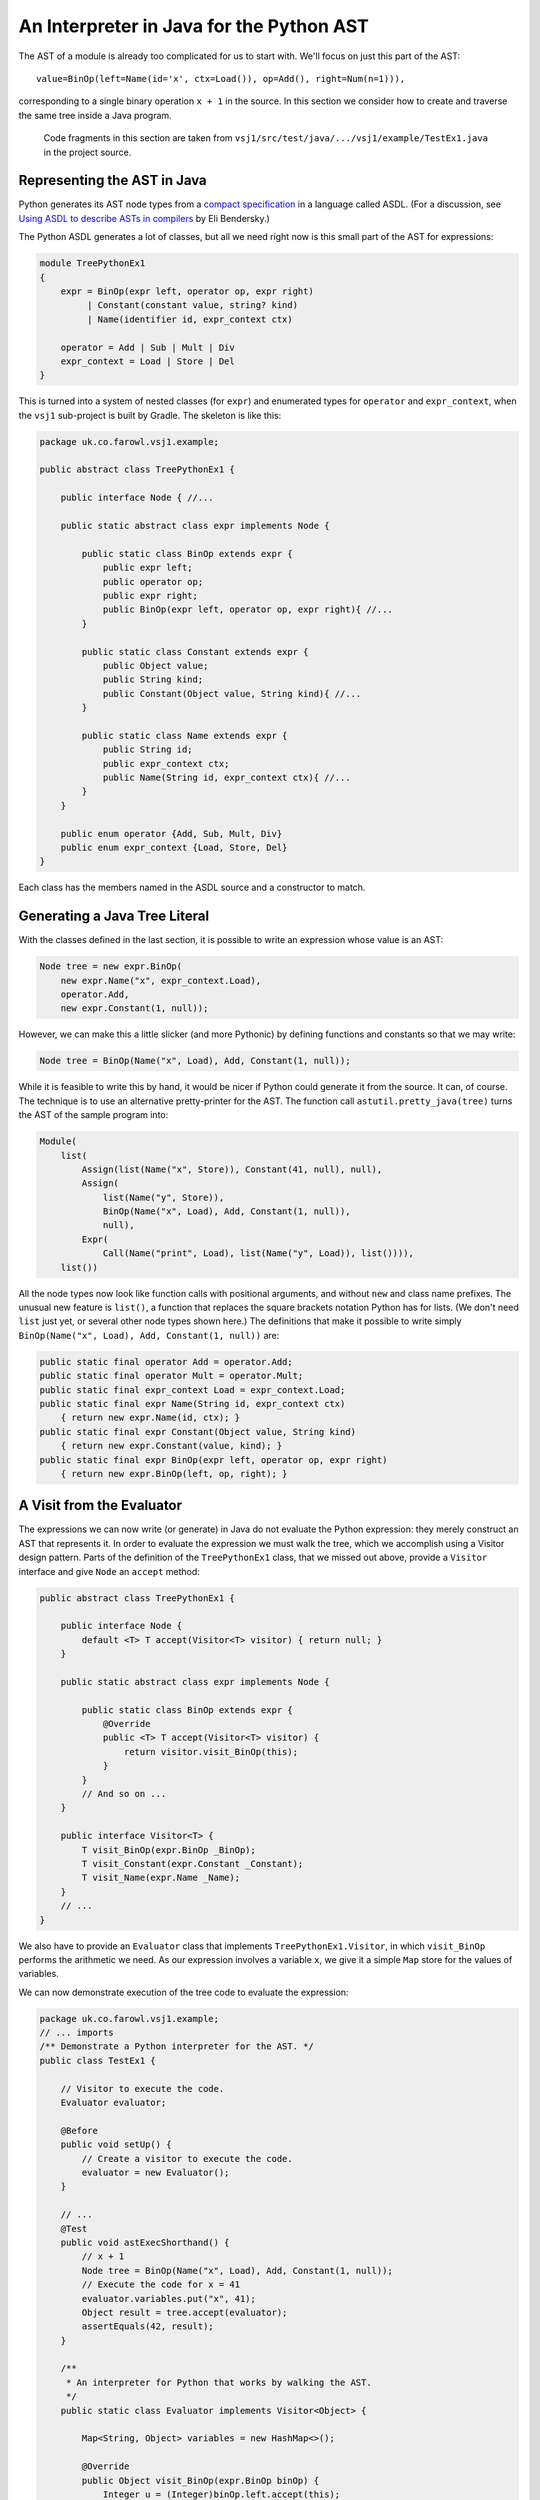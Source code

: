 ..  treepython/ast_java.rst


An Interpreter in Java for the Python AST
#########################################

The AST of a module is already too complicated for us to start with.
We'll focus on just this part of the AST::

    value=BinOp(left=Name(id='x', ctx=Load()), op=Add(), right=Num(n=1))),

corresponding to a single binary operation ``x + 1`` in the source.
In this section we consider how to create and traverse the same tree inside a Java program.

    Code fragments in this section are taken from
    ``vsj1/src/test/java/.../vsj1/example/TestEx1.java``
    in the project source.

Representing the AST in Java
****************************

Python generates its AST node types from a
`compact specification <https://docs.python.org/3/library/ast.html#abstract-grammar>`_
in a language called ASDL.
(For a discussion, see
`Using ASDL to describe ASTs in compilers <http://eli.thegreenplace.net/2014/06/04/using-asdl-to-describe-asts-in-compilers>`_
by Eli Bendersky.)

The Python ASDL generates a lot of classes,
but all we need right now is this small part of the AST for expressions:

..  code-block:: none

    module TreePythonEx1
    {
        expr = BinOp(expr left, operator op, expr right)
             | Constant(constant value, string? kind)
             | Name(identifier id, expr_context ctx)

        operator = Add | Sub | Mult | Div
        expr_context = Load | Store | Del
    }

This is turned into a system of nested classes (for ``expr``)
and enumerated types for ``operator`` and ``expr_context``,
when the ``vsj1`` sub-project is built by Gradle.
The skeleton is like this:

..  code-block:: java

    package uk.co.farowl.vsj1.example;

    public abstract class TreePythonEx1 {

        public interface Node { //...

        public static abstract class expr implements Node {

            public static class BinOp extends expr {
                public expr left;
                public operator op;
                public expr right;
                public BinOp(expr left, operator op, expr right){ //...
            }

            public static class Constant extends expr {
                public Object value;
                public String kind;
                public Constant(Object value, String kind){ //...
            }

            public static class Name extends expr {
                public String id;
                public expr_context ctx;
                public Name(String id, expr_context ctx){ //...
            }
        }

        public enum operator {Add, Sub, Mult, Div}
        public enum expr_context {Load, Store, Del}
    }

Each class has the members named in the ASDL source and a constructor to match.


Generating a Java Tree Literal
******************************

With the classes defined in the last section,
it is possible to write an expression whose value is an AST:

..  code-block:: java

    Node tree = new expr.BinOp(
        new expr.Name("x", expr_context.Load),
        operator.Add,
        new expr.Constant(1, null));

However, we can make this a little slicker (and more Pythonic)
by defining functions and constants so that we may write:

..  code-block:: java

    Node tree = BinOp(Name("x", Load), Add, Constant(1, null));

While it is feasible to write this by hand,
it would be nicer if Python could generate it from the source.
It can, of course.
The technique is to use an alternative pretty-printer for the AST.
The function call ``astutil.pretty_java(tree)``
turns the AST of the sample program into:

..  code-block:: java

    Module(
        list(
            Assign(list(Name("x", Store)), Constant(41, null), null),
            Assign(
                list(Name("y", Store)),
                BinOp(Name("x", Load), Add, Constant(1, null)),
                null),
            Expr(
                Call(Name("print", Load), list(Name("y", Load)), list()))),
        list())

All the node types now look like function calls with positional arguments,
and without ``new`` and class name prefixes.
The unusual new feature is ``list()``,
a function that replaces the square brackets notation Python has for lists.
(We don't need ``list`` just yet, or several other node types shown here.)
The definitions that make it possible to write simply
``BinOp(Name("x", Load), Add, Constant(1, null))`` are:

..  code-block:: java

    public static final operator Add = operator.Add;
    public static final operator Mult = operator.Mult;
    public static final expr_context Load = expr_context.Load;
    public static final expr Name(String id, expr_context ctx)
        { return new expr.Name(id, ctx); }
    public static final expr Constant(Object value, String kind)
        { return new expr.Constant(value, kind); }
    public static final expr BinOp(expr left, operator op, expr right)
        { return new expr.BinOp(left, op, right); }


A Visit from the Evaluator
**************************

The expressions we can now write (or generate) in Java
do not evaluate the Python expression:
they merely construct an AST that represents it.
In order to evaluate the expression we must walk the tree,
which we accomplish using a Visitor design pattern.
Parts of the definition of the ``TreePythonEx1`` class, that we missed out above,
provide a ``Visitor`` interface and give ``Node`` an ``accept`` method:

..  code-block:: java

    public abstract class TreePythonEx1 {

        public interface Node {
            default <T> T accept(Visitor<T> visitor) { return null; }
        }

        public static abstract class expr implements Node {

            public static class BinOp extends expr {
                @Override
                public <T> T accept(Visitor<T> visitor) {
                    return visitor.visit_BinOp(this);
                }
            }
            // And so on ...
        }

        public interface Visitor<T> {
            T visit_BinOp(expr.BinOp _BinOp);
            T visit_Constant(expr.Constant _Constant);
            T visit_Name(expr.Name _Name);
        }
        // ...
    }

We also have to provide an ``Evaluator`` class
that implements ``TreePythonEx1.Visitor``,
in which ``visit_BinOp`` performs the arithmetic we need.
As our expression involves a variable ``x``,
we give it a simple ``Map`` store for the values of variables.

We can now demonstrate execution of the tree code to evaluate the expression:

..  code-block:: java

    package uk.co.farowl.vsj1.example;
    // ... imports
    /** Demonstrate a Python interpreter for the AST. */
    public class TestEx1 {

        // Visitor to execute the code.
        Evaluator evaluator;

        @Before
        public void setUp() {
            // Create a visitor to execute the code.
            evaluator = new Evaluator();
        }

        // ...
        @Test
        public void astExecShorthand() {
            // x + 1
            Node tree = BinOp(Name("x", Load), Add, Constant(1, null));
            // Execute the code for x = 41
            evaluator.variables.put("x", 41);
            Object result = tree.accept(evaluator);
            assertEquals(42, result);
        }

        /**
         * An interpreter for Python that works by walking the AST.
         */
        public static class Evaluator implements Visitor<Object> {

            Map<String, Object> variables = new HashMap<>();

            @Override
            public Object visit_BinOp(expr.BinOp binOp) {
                Integer u = (Integer)binOp.left.accept(this);
                Integer v = (Integer)binOp.right.accept(this);
                switch (binOp.op) {
                    case Add:
                        return Integer.valueOf(u + v);
                    default:
                        return null;
                }
            }

            @Override
            public Object visit_Constant(expr.Constant constant) {
                return constant.value;
            }

            @Override
            public Object visit_Name(expr.Name name) {
                return variables.get(name.id);
            }
        }

        public static final operator Add = operator.Add;
        public static final operator Mult = operator.Mult;
        public static final expr_context Load = expr_context.Load;
        public static final expr Name(String id, expr_context ctx)
            { return new expr.Name(id, ctx); }
        public static final expr Constant(Object value, String kind)
            { return new expr.Constant(value, kind); }
        public static final expr BinOp(expr left, operator op, expr right)
            { return new expr.BinOp(left, op, right); }
    }

This works.
It prints ``42``, as all first Python programs should,
but it has at least one unsatisfactory aspect:
the use of casts to force the type of ``u`` and ``v`` in ``visit_BinOp``.
Without the casts, the addition cannot be carried out,
but clearly this is not a generally useful definition of addition.
In fact, it is only necessary to change ``1`` to ``1.0`` in the tree
in order to expose the issue:
we get a ``ClassCastException``
"java.lang.Double cannot be cast to java.lang.Integer",
where we should get ``42.0``.

We must reproduce Python's ability
to adapt its definition of addition to the type of the arguments.
In the next section, we turn to the question of *type* in the interpreter.


